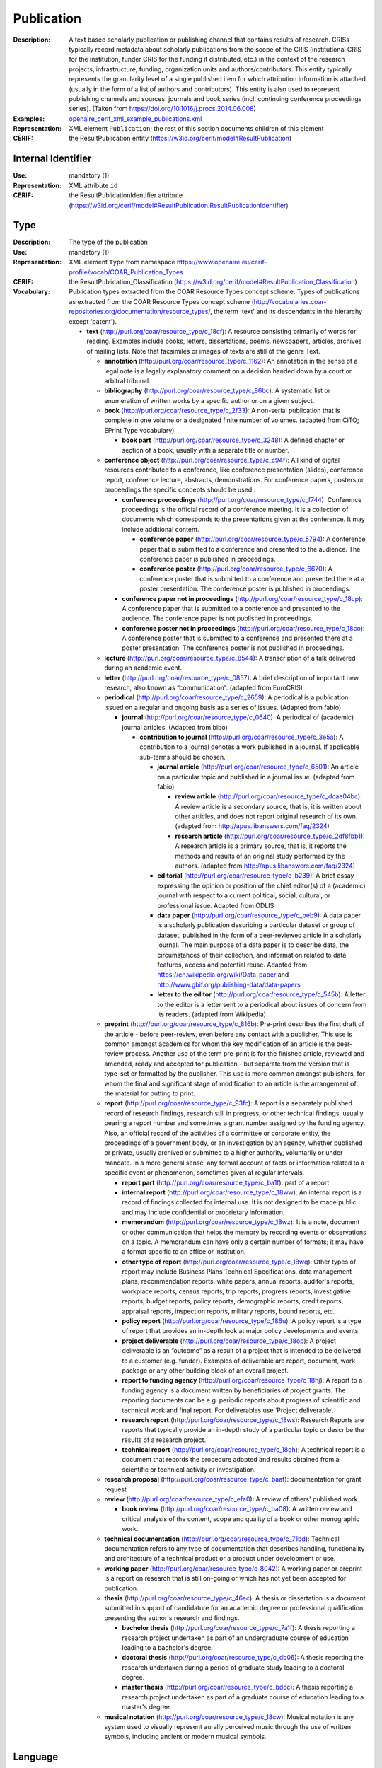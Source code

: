 .. _publication:


Publication
===========
:Description: A text based scholarly publication or publishing channel that contains results of research. CRISs typically record metadata about scholarly publications from the scope of the CRIS (institutional CRIS for the institution, funder CRIS for the funding it distributed, etc.) in the context of the research projects, infrastructure, funding, organization units and authors/contributors. This entity typically represents the granularity level of a single published item for which attribution information is attached (usually in the form of a list of authors and contributors). This entity is also used to represent publishing channels and sources: journals and book series (incl. continuing conference proceedings series). (Taken from https://doi.org/10.1016/j.procs.2014.06.008)
:Examples: `openaire_cerif_xml_example_publications.xml <https://github.com/openaire/guidelines-cris-managers/blob/master/samples/openaire_cerif_xml_example_publications.xml>`_
:Representation: XML element ``Publication``; the rest of this section documents children of this element
:CERIF: the ResultPublication entity (`<https://w3id.org/cerif/model#ResultPublication>`_)


Internal Identifier
^^^^^^^^^^^^^^^^^^^
:Use: mandatory (1)
:Representation: XML attribute ``id``
:CERIF: the ResultPublicationIdentifier attribute (`<https://w3id.org/cerif/model#ResultPublication.ResultPublicationIdentifier>`_)


Type
^^^^
:Description: The type of the publication
:Use: mandatory (1)
:Representation: XML element ``Type`` from namespace `<https://www.openaire.eu/cerif-profile/vocab/COAR_Publication_Types>`_
:CERIF: the ResultPublication_Classification (`<https://w3id.org/cerif/model#ResultPublication_Classification>`_)
:Vocabulary: Publication types extracted from the COAR Resource Types concept scheme: Types of publications as extracted from the COAR Resource Types concept scheme (http://vocabularies.coar-repositories.org/documentation/resource_types/, the term 'text' and its descendants in the hierarchy except 'patent').

  * **text** (`<http://purl.org/coar/resource_type/c_18cf>`_): A resource consisting primarily of words for reading. Examples include books, letters, dissertations, poems, newspapers, articles, archives of mailing lists. Note that facsimiles or images of texts are still of the genre Text.

    * **annotation** (`<http://purl.org/coar/resource_type/c_1162>`_): An annotation in the sense of a legal note is a legally explanatory comment on a decision handed down by a court or arbitral tribunal.
    * **bibliography** (`<http://purl.org/coar/resource_type/c_86bc>`_): A systematic list or enumeration of written works by a specific author or on a given subject.
    * **book** (`<http://purl.org/coar/resource_type/c_2f33>`_): A non-serial publication that is complete in one volume or a designated finite number of volumes. (adapted from CiTO; EPrint Type vocabulary)

      * **book part** (`<http://purl.org/coar/resource_type/c_3248>`_): A defined chapter or section of a book, usually with a separate title or number.
    * **conference object** (`<http://purl.org/coar/resource_type/c_c94f>`_): All kind of digital resources contributed to a conference, like conference presentation (slides), conference report, conference lecture, abstracts, demonstrations. For conference papers, posters or proceedings the specific concepts should be used..

      * **conference proceedings** (`<http://purl.org/coar/resource_type/c_f744>`_): Conference proceedings is the official record of a conference meeting. It is a collection of documents which corresponds to the presentations given at the conference. It may include additional content.

        * **conference paper** (`<http://purl.org/coar/resource_type/c_5794>`_): A conference paper that is submitted to a conference and presented to the audience. The conference paper is published in proceedings.
        * **conference poster** (`<http://purl.org/coar/resource_type/c_6670>`_): A conference poster that is submitted to a conference and presented there at a poster presentation. The conference poster is published in proceedings.
      * **conference paper not in proceedings** (`<http://purl.org/coar/resource_type/c_18cp>`_): A conference paper that is submitted to a conference and presented to the audience. The conference paper is not published in proceedings.
      * **conference poster not in proceedings** (`<http://purl.org/coar/resource_type/c_18co>`_): A conference poster that is submitted to a conference and presented there at a poster presentation. The conference poster is not published in proceedings.
    * **lecture** (`<http://purl.org/coar/resource_type/c_8544>`_): A transcription of a talk delivered during an academic event.
    * **letter** (`<http://purl.org/coar/resource_type/c_0857>`_): A brief description of important new research, also known as “communication”. (adapted from EuroCRIS)
    * **periodical** (`<http://purl.org/coar/resource_type/c_2659>`_): A periodical is a publication issued on a regular and ongoing basis as a series of issues. (Adapted from fabio)

      * **journal** (`<http://purl.org/coar/resource_type/c_0640>`_): A periodical of (academic) journal articles. (Adapted from bibo)

        * **contribution to journal** (`<http://purl.org/coar/resource_type/c_3e5a>`_): A contribution to a journal denotes a work published in a journal. If applicable sub-terms should be chosen.

          * **journal article** (`<http://purl.org/coar/resource_type/c_6501>`_): An article on a particular topic and published in a journal issue. (adapted from fabio)

            * **review article** (`<http://purl.org/coar/resource_type/c_dcae04bc>`_): A review article is a secondary source, that is, it is written about other articles, and does not report original research of its own. (adapted from http://apus.libanswers.com/faq/2324)
            * **research article** (`<http://purl.org/coar/resource_type/c_2df8fbb1>`_): A research article is a primary source, that is, it reports the methods and results of an original study performed by the authors. (adapted from http://apus.libanswers.com/faq/2324)
          * **editorial** (`<http://purl.org/coar/resource_type/c_b239>`_): A brief essay expressing the opinion or position of the chief editor(s) of a (academic) journal with respect to a current political, social, cultural, or professional issue. Adapted from ODLIS
          * **data paper** (`<http://purl.org/coar/resource_type/c_beb9>`_): A data paper is a scholarly publication describing a particular dataset or group of dataset, published in the form of a peer-reviewed article in a scholarly journal. The main purpose of a data paper is to describe data, the circumstances of their collection, and information related to data features, access and potential reuse. Adapted from https://en.wikipedia.org/wiki/Data_paper and http://www.gbif.org/publishing-data/data-papers
          * **letter to the editor** (`<http://purl.org/coar/resource_type/c_545b>`_): A letter to the editor is a letter sent to a periodical about issues of concern from its readers. (adapted from Wikipedia)
    * **preprint** (`<http://purl.org/coar/resource_type/c_816b>`_): Pre-print describes the first draft of the article - before peer-review, even before any contact with a publisher. This use is common amongst academics for whom the key modification of an article is the peer-review process. Another use of the term pre-print is for the finished article, reviewed and amended, ready and accepted for publication - but separate from the version that is type-set or formatted by the publisher. This use is more common amongst publishers, for whom the final and significant stage of modification to an article is the arrangement of the material for putting to print.
    * **report** (`<http://purl.org/coar/resource_type/c_93fc>`_): A report is a separately published record of research findings, research still in progress, or other technical findings, usually bearing a report number and sometimes a grant number assigned by the funding agency. Also, an official record of the activities of a committee or corporate entity, the proceedings of a government body, or an investigation by an agency, whether published or private, usually archived or submitted to a higher authority, voluntarily or under mandate. In a more general sense, any formal account of facts or information related to a specific event or phenomenon, sometimes given at regular intervals.

      * **report part** (`<http://purl.org/coar/resource_type/c_ba1f>`_): part of a report
      * **internal report** (`<http://purl.org/coar/resource_type/c_18ww>`_): An internal report is a record of findings collected for internal use. It is not designed to be made public and may include confidential or proprietary information.
      * **memorandum** (`<http://purl.org/coar/resource_type/c_18wz>`_): It is a note, document or other communication that helps the memory by recording events or observations on a topic. A memorandum can have only a certain number of formats; it may have a format specific to an office or institution.
      * **other type of report** (`<http://purl.org/coar/resource_type/c_18wq>`_): Other types of report may include Business Plans Technical Specifications, data management plans, recommendation reports, white papers, annual reports, auditor's reports, workplace reports, census reports, trip reports, progress reports, investigative reports, budget reports, policy reports, demographic reports, credit reports, appraisal reports, inspection reports, military reports, bound reports, etc.
      * **policy report** (`<http://purl.org/coar/resource_type/c_186u>`_): A policy report is a type of report that provides an in-depth look at major policy developments and events
      * **project deliverable** (`<http://purl.org/coar/resource_type/c_18op>`_): A project deliverable is an “outcome” as a result of a project that is intended to be delivered to a customer (e.g. funder). Examples of deliverable are report, document, work package or any other building block of an overall project.
      * **report to funding agency** (`<http://purl.org/coar/resource_type/c_18hj>`_): A report to a funding agency is a document written by beneficiaries of project grants. The reporting documents can be e.g. periodic reports about progress of scientific and technical work and final report. For deliverables use ‘Project deliverable’.
      * **research report** (`<http://purl.org/coar/resource_type/c_18ws>`_): Research Reports are reports that typically provide an in-depth study of a particular topic or describe the results of a research project.
      * **technical report** (`<http://purl.org/coar/resource_type/c_18gh>`_): A technical report is a document that records the procedure adopted and results obtained from a scientific or technical activity or investigation.
    * **research proposal** (`<http://purl.org/coar/resource_type/c_baaf>`_): documentation for grant request
    * **review** (`<http://purl.org/coar/resource_type/c_efa0>`_): A review of others' published work.

      * **book review** (`<http://purl.org/coar/resource_type/c_ba08>`_): A written review and critical analysis of the content, scope and quality of a book or other monographic work.
    * **technical documentation** (`<http://purl.org/coar/resource_type/c_71bd>`_): Technical documentation refers to any type of documentation that describes handling, functionality and architecture of a technical product or a product under development or use.
    * **working paper** (`<http://purl.org/coar/resource_type/c_8042>`_): A working paper or preprint is a report on research that is still on-going or which has not yet been accepted for publication.
    * **thesis** (`<http://purl.org/coar/resource_type/c_46ec>`_): A thesis or dissertation is a document submitted in support of candidature for an academic degree or professional qualification presenting the author's research and findings.

      * **bachelor thesis** (`<http://purl.org/coar/resource_type/c_7a1f>`_): A thesis reporting a research project undertaken as part of an undergraduate course of education leading to a bachelor's degree.
      * **doctoral thesis** (`<http://purl.org/coar/resource_type/c_db06>`_): A thesis reporting the research undertaken during a period of graduate study leading to a doctoral degree.
      * **master thesis** (`<http://purl.org/coar/resource_type/c_bdcc>`_): A thesis reporting a research project undertaken as part of a graduate course of education leading to a master's degree.
    * **musical notation** (`<http://purl.org/coar/resource_type/c_18cw>`_): Musical notation is any system used to visually represent aurally perceived music through the use of written symbols, including ancient or modern musical symbols.



Language
^^^^^^^^
:Description: The language of the publication. Please use the IETF language tags as described in the IETF BCP 47 document.
:Use: optional (0..1)
:Representation: XML element ``Language``
:CERIF: the ResultPublication_Classification linking entity (`<https://w3id.org/cerif/model#ResultPublication_Classification>`_) with the `<https://w3id.org/cerif/vocab/LanguageTags>`_ semantics


Title
^^^^^
:Description: The title of the publication
:Use: optional, possibly multiple (0..*)
:Representation: XML element ``Title`` as a multilingual string
:CERIF: the ResultPublication.Title attribute (`<https://w3id.org/cerif/model#ResultPublication.Title>`_)



Subtitle
^^^^^^^^
:Description: The subtitle of the publication
:Use: optional, possibly multiple (0..*)
:Representation: XML element ``Subtitle`` as a multilingual string
:CERIF: the ResultPublication.Subtitle attribute (`<https://w3id.org/cerif/model#ResultPublication.Subtitle>`_)



PublishedIn
^^^^^^^^^^^
:Description: The source (another Publication) where this publication appeared. E.g. a journal article lists here the journal where it appeared. To be used for a publishing channel.
:Use: optional (0..1)
:Representation: XML element ``PublishedIn`` with embedded XML element ``Publication``
:CERIF: the ResultPublication_ResultPublication linking entity (`<https://w3id.org/cerif/model#ResultPublication_ResultPublication>`_) with the `<https://w3id.org/cerif/vocab/Inter-PublicationRelations#Publication>`_ semantics (direction :1)


PartOf
^^^^^^
:Description: The Publication of which this publication is a part. E.g. a book chapter lists here the book that contains it. To be used for a containing publication.
:Use: optional (0..1)
:Representation: XML element ``PartOf`` with embedded XML element ``Publication``
:CERIF: the ResultPublication_ResultPublication linking entity (`<https://w3id.org/cerif/model#ResultPublication_ResultPublication>`_) with the `<https://w3id.org/cerif/vocab/Inter-PublicationRelations#Part>`_ semantics (direction :1)


PublicationDate
^^^^^^^^^^^^^^^
:Description: The date the publication appeared
:Use: optional (0..1)
:Representation: XML element ``PublicationDate``
:CERIF: the ResultPublication.ResPublDate attribute (`<https://w3id.org/cerif/model#ResultPublication.ResPublDate>`_)



Number
^^^^^^
:Description: The number of the publication (e.g. Article Number)
:Use: optional (0..1)
:Representation: XML element ``Number``
:CERIF: the ResultPublication.Number attribute (`<https://w3id.org/cerif/model#ResultPublication.Number>`_)



Volume
^^^^^^
:Description: The volume of the publishing channel where this publication appeared
:Use: optional (0..1)
:Representation: XML element ``Volume``
:CERIF: the ResultPublication.Volume attribute (`<https://w3id.org/cerif/model#ResultPublication.Volume>`_)



Issue
^^^^^
:Description: The issue of the publishing channel where this publication appeared
:Use: optional (0..1)
:Representation: XML element ``Issue``
:CERIF: the ResultPublication.Issue attribute (`<https://w3id.org/cerif/model#ResultPublication.Issue>`_)



Edition
^^^^^^^
:Description: The edition of the publication
:Use: optional (0..1)
:Representation: XML element ``Edition``
:CERIF: the ResultPublication.Edition attribute (`<https://w3id.org/cerif/model#ResultPublication.Edition>`_)



StartPage
^^^^^^^^^
:Description: The page where this publication starts, in case the publishing channel or containing publication has numbered pages
:Use: optional (0..1)
:Representation: XML element ``StartPage``
:CERIF: the ResultPublication.StartPage attribute (`<https://w3id.org/cerif/model#ResultPublication.StartPage>`_)



EndPage
^^^^^^^
:Description: The page where this publication ends, in case the publishing channel or containing publication has numbered pages
:Use: optional (0..1)
:Representation: XML element ``EndPage``
:CERIF: the ResultPublication.EndPage attribute (`<https://w3id.org/cerif/model#ResultPublication.EndPage>`_)



DOI
^^^
:Description: The Digital Object Identifier
:Use: optional (0..1)
:Representation: XML element ``DOI``
:CERIF: the FederatedIdentifier entity (``https://w3id.org/cerif/model#FederatedIdentifier``)



Handle
^^^^^^
:Use: optional (0..1)
:Representation: XML element ``Handle``
:CERIF: the FederatedIdentifier entity (``https://w3id.org/cerif/model#FederatedIdentifier``)



PMCID
^^^^^
:Use: optional (0..1)
:Representation: XML element ``PMCID``
:CERIF: the FederatedIdentifier entity (``https://w3id.org/cerif/model#FederatedIdentifier``)



ISI-Number
^^^^^^^^^^
:Use: optional (0..1)
:Representation: XML element ``ISI-Number``
:CERIF: the FederatedIdentifier entity (``https://w3id.org/cerif/model#FederatedIdentifier``)



SCP-Number
^^^^^^^^^^
:Use: optional (0..1)
:Representation: XML element ``SCP-Number``
:CERIF: the FederatedIdentifier entity (``https://w3id.org/cerif/model#FederatedIdentifier``)



ISSN
^^^^
:Description: The International Standard Serial Number
:Use: optional, possibly multiple (0..*)
:Representation: XML element ``ISSN``
:CERIF: the FederatedIdentifier entity (``https://w3id.org/cerif/model#FederatedIdentifier``)



medium
------
:Use: optional
:Representation: XML attribute ``medium``
:Vocabulary: ISSN Media List

  * **Print** (`<http://issn.org/vocabularies/Medium#Print>`_): Print (paper)
  * **Online** (`<http://issn.org/vocabularies/Medium#Online>`_): Online (online publication)
  * **Digital carrier** (`<http://issn.org/vocabularies/Medium#DigitalCarrier>`_): Digital carrier (CD-ROM, USB keys)
  * **Other** (`<http://issn.org/vocabularies/Medium#Other>`_): Other (Loose-leaf publications, braille, etc.)



ISBN
^^^^
:Description: The International Standard Book Number
:Use: optional, possibly multiple (0..*)
:Representation: XML element ``ISBN``
:CERIF: the FederatedIdentifier entity (``https://w3id.org/cerif/model#FederatedIdentifier``)



medium
------
:Use: optional
:Representation: XML attribute ``medium``
:Vocabulary: ISSN Media List

  * **Print** (`<http://issn.org/vocabularies/Medium#Print>`_): Print (paper)
  * **Online** (`<http://issn.org/vocabularies/Medium#Online>`_): Online (online publication)
  * **Digital carrier** (`<http://issn.org/vocabularies/Medium#DigitalCarrier>`_): Digital carrier (CD-ROM, USB keys)
  * **Other** (`<http://issn.org/vocabularies/Medium#Other>`_): Other (Loose-leaf publications, braille, etc.)



URL
^^^
:Use: optional (0..1)
:Representation: XML element ``URL``
:CERIF: the FederatedIdentifier entity (``https://w3id.org/cerif/model#FederatedIdentifier``)



URN
^^^
:Use: optional (0..1)
:Representation: XML element ``URN``
:CERIF: the FederatedIdentifier entity (``https://w3id.org/cerif/model#FederatedIdentifier``)



Authors
^^^^^^^
:Description: The authors of this publication
:Use: optional (0..1)
:Representation: XML element ``Authors`` with ordered embedded XML elements ``Author`` that can contain an embedded person with affiliations or organisation unit



Author
------
:Use: optional, possibly multiple (0..*)
:Representation: XML element ``Author`` with embedded XML element ``Person`` optionally followed by one or several ``Affiliation`` elements, or ``OrgUnit``
:CERIF: the Person_ResultPublication linking entity (`<https://w3id.org/cerif/model#Person_ResultPublication>`_) with the `<https://w3id.org/cerif/vocab/PersonOutputContributions#Author>`_ semantics; the OrganisationUnit_ResultPublication linking entity (`<https://w3id.org/cerif/model#OrganisationUnit_ResultPublication>`_) with the `<https://w3id.org/cerif/vocab/OrganisationOutputContributions#Author>`_ semantics


Editors
^^^^^^^
:Description: The editors of this publication
:Use: optional (0..1)
:Representation: XML element ``Editors`` with ordered embedded XML elements ``Editor`` that can contain an embedded person with affiliations or organisation unit



Editor
------
:Use: optional, possibly multiple (0..*)
:Representation: XML element ``Editor`` with embedded XML element ``Person`` optionally followed by one or several ``Affiliation`` elements, or ``OrgUnit``
:CERIF: the Person_ResultPublication linking entity (`<https://w3id.org/cerif/model#Person_ResultPublication>`_) with the `<https://w3id.org/cerif/vocab/PersonOutputContributions#Editor>`_ semantics; the OrganisationUnit_ResultPublication linking entity (`<https://w3id.org/cerif/model#OrganisationUnit_ResultPublication>`_) with the `<https://w3id.org/cerif/vocab/OrganisationOutputContributions#Editor>`_ semantics


Publishers
^^^^^^^^^^
:Description: The publishers of this publication
:Use: optional (0..1)
:Representation: XML element ``Publishers`` with ordered embedded XML elements ``Publisher`` that can contain an embedded organisation unit or person



Publisher
---------
:Use: optional, possibly multiple (0..*)
:Representation: XML element ``Publisher`` with embedded XML element ``OrgUnit`` or ``Person``
:CERIF: the OrganisationUnit_ResultPublication linking entity (`<https://w3id.org/cerif/model#OrganisationUnit_ResultPublication>`_) with the `<https://w3id.org/cerif/vocab/OrganisationOutputContributions#Publisher>`_ semantics; the Person_ResultPublication linking entity (`<https://w3id.org/cerif/model#Person_ResultPublication>`_) with the `<https://w3id.org/cerif/vocab/PersonOutputContributions#Publisher>`_ semantics


License
^^^^^^^
:Description: The license of the publication
:Use: optional, possibly multiple (0..*)
:Representation: XML element ``License`` containing the classification identifier and having a ``scheme`` attribute to specify the classification scheme identifier
:CERIF: the ResultPublication_Classification (`<https://w3id.org/cerif/model#ResultPublication_Classification>`_)


Subject
^^^^^^^
:Description: The subject of the publication from a classification
:Use: optional, possibly multiple (0..*)
:Representation: XML element ``Subject`` containing the classification identifier and having a ``scheme`` attribute to specify the classification scheme identifier
:CERIF: the ResultPublication_Classification (`<https://w3id.org/cerif/model#ResultPublication_Classification>`_)


Keyword
^^^^^^^
:Description: A single keyword or key expression. Please repeat to serialize separate keywords or key expressions.
:Use: optional, possibly multiple (0..*)
:Representation: XML element ``Keyword`` as a multilingual string
:CERIF: the ResultPublication.Keywords attribute (`<https://w3id.org/cerif/model#ResultPublication.Keywords>`_)



Abstract
^^^^^^^^
:Use: optional, possibly multiple (0..*)
:Representation: XML element ``Abstract`` as a multilingual string
:CERIF: the ResultPublication.Abstract attribute (`<https://w3id.org/cerif/model#ResultPublication.Abstract>`_)



Status
^^^^^^
:Use: optional, possibly multiple (0..*)
:Representation: XML element ``Status`` containing the classification identifier and having a ``scheme`` attribute to specify the classification scheme identifier
:CERIF: the ResultPublication_Classification (`<https://w3id.org/cerif/model#ResultPublication_Classification>`_)


OriginatesFrom
^^^^^^^^^^^^^^
:Use: optional, possibly multiple (0..*)
:Representation: XML element ``OriginatesFrom`` with embedded XML element ``Project`` or ``Funding``
:CERIF: the Project_ResultPublication linking entity (`<https://w3id.org/cerif/model#Project_ResultPublication>`_) with the `<https://w3id.org/cerif/vocab/Project_Output_Roles#Originator>`_ semantics; the ResultPublication_Funding linking entity (`<https://w3id.org/cerif/model#ResultPublication_Funding>`_) with the `<https://w3id.org/cerif/vocab/Funding_Output_Roles#Originator>`_ semantics


PresentedAt
^^^^^^^^^^^
:Description: The event where this publication was presented.  [#]_ 
:Use: optional, possibly multiple (0..*)
:Representation: XML element ``PresentedAt`` with embedded XML element ``Event``
:CERIF: the ResultPublication_Event linking entity (`<https://w3id.org/cerif/model#ResultPublication_Event>`_) with the `<https://w3id.org/cerif/vocab/EventOutputRelationships#Presented>`_ semantics

.. [#] Note: Video recordings of conference presentations are stored as alternative representations of the primary object: the conference paper. It would be unneccessarily complex to represent them as separate, linked Products.


OutputFrom
^^^^^^^^^^
:Description: This publication contains the proceedings from the linked event
:Use: optional, possibly multiple (0..*)
:Representation: XML element ``OutputFrom`` with embedded XML element ``Event``
:CERIF: the ResultPublication_Event linking entity (`<https://w3id.org/cerif/model#ResultPublication_Event>`_) with the `<https://w3id.org/cerif/vocab/EventOutputRelationships#Output>`_ semantics


Coverage
^^^^^^^^
:Description: The event that is covered by this publication (e.g. a report about the event)
:Use: optional, possibly multiple (0..*)
:Representation: XML element ``Coverage`` with embedded XML element ``Event``
:CERIF: the ResultPublication_Event linking entity (`<https://w3id.org/cerif/model#ResultPublication_Event>`_) with the `<https://w3id.org/cerif/vocab/EventOutputRelationships#Coverage>`_ semantics


References
^^^^^^^^^^
:Description: Result outputs that are referenced by this publication
:Use: optional, possibly multiple (0..*)
:Representation: XML element ``References`` with embedded XML element ``Publication`` or ``Patent`` or ``Product``
:CERIF: the ResultPublication_ResultPublication linking entity (`<https://w3id.org/cerif/model#ResultPublication_ResultPublication>`_) with the `<https://w3id.org/cerif/vocab/Inter-OutputRelations#Reference>`_ semantics (direction :1); the ResultPublication_ResultProduct linking entity (`<https://w3id.org/cerif/model#ResultPublication_ResultProduct>`_) with the `<https://w3id.org/cerif/vocab/Inter-OutputRelations#Reference>`_ semantics (direction :1); the ResultPublication_ResultPatent linking entity (`<https://w3id.org/cerif/model#ResultPublication_ResultPatent>`_) with the `<https://w3id.org/cerif/vocab/Inter-OutputRelations#Reference>`_ semantics (direction :1)


ns4:Access
^^^^^^^^^^
:Description: The open access type of the publication
:Use: optional (0..1)
:Representation: XML element ``Access`` from namespace `<http://purl.org/coar/access_right>`_
:CERIF: the ResultPublication_Classification (`<https://w3id.org/cerif/model#ResultPublication_Classification>`_)
:Vocabulary: 

  * **open access** (`<http://purl.org/coar/access_right/c_abf2>`_): Open access refers to a resource that is immediately and permanently online, and free for all on the Web, without financial and technical barriers.
  * **embargoed access** (`<http://purl.org/coar/access_right/c_f1cf>`_): Embargoed access refers to a resource that is metadata only access until released for open access on a certain date. Embargoes can be required by publishers and funders policies, or set by the author (e.g such as in the case of theses and dissertations).
  * **restricted access** (`<http://purl.org/coar/access_right/c_16ec>`_): Restricted access refers to a resource that is available in a system but with some type of restriction for full open access. This type of access can occur in a number of different situations. Some examples are described below: The user must log-in to the system in order to access the resource The user must send an email to the author or system administrator to access the resource Access to the resource is restricted to a specific community (e.g. limited to a university community)
  * **metadata only access** (`<http://purl.org/coar/access_right/c_14cb>`_): Metadata only access refers to a resource in which access is limited to metadata only. The resource itself is described by the metadata, but is not directly available through the system or platform. This type of access can occur in a number of different situations. Some examples are described below: There is no electronic copy of the resource available (record links to a physical resource) The resource is only available elsewhere for a fee (record links to a subscription-based publisher version) The resource is available open access but at a different location (record links to a version at an open access publisher or archive) The resource is available elsewhere, but not in a fully open access format (record links to a read only, or other type of resources that is not permanent or in some way restricted)




